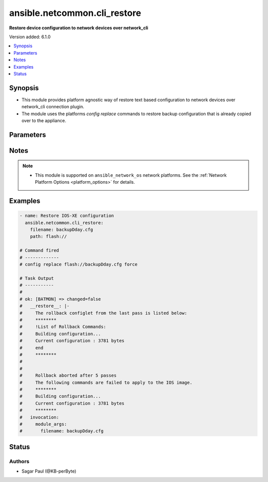 .. _ansible.netcommon.cli_restore_module:


*****************************
ansible.netcommon.cli_restore
*****************************

**Restore device configuration to network devices over network_cli**


Version added: 6.1.0

.. contents::
   :local:
   :depth: 1


Synopsis
--------
- This module provides platform agnostic way of restore text based configuration to network devices over network_cli connection plugin.
- The module uses the platforms `config replace` commands to restore backup configuration that is already copied over to the appliance.




Parameters
----------

.. raw:: html

    <table  border=0 cellpadding=0 class="documentation-table">
        <tr>
            <th colspan="1">Parameter</th>
            <th>Choices/<font color="blue">Defaults</font></th>
            <th width="100%">Comments</th>
        </tr>
            <tr>
                <td colspan="1">
                    <div class="ansibleOptionAnchor" id="parameter-"></div>
                    <b>filename</b>
                    <a class="ansibleOptionLink" href="#parameter-" title="Permalink to this option"></a>
                    <div style="font-size: small">
                        <span style="color: purple">string</span>
                    </div>
                </td>
                <td>
                </td>
                <td>
                        <div>Filename of the backup file, present in the appliance where the restore operation is to be performed. Check appliance for the configuration backup file name.</div>
                </td>
            </tr>
            <tr>
                <td colspan="1">
                    <div class="ansibleOptionAnchor" id="parameter-"></div>
                    <b>path</b>
                    <a class="ansibleOptionLink" href="#parameter-" title="Permalink to this option"></a>
                    <div style="font-size: small">
                        <span style="color: purple">string</span>
                    </div>
                </td>
                <td>
                </td>
                <td>
                        <div>The location in the target appliance where the file containing the backup exists. The path and the filename together create the input to the config replace command,</div>
                        <div>For an IOSXE appliance the path pattern is flash://&lt;filename&gt;</div>
                </td>
            </tr>
    </table>
    <br/>


Notes
-----

.. note::
   - This module is supported on ``ansible_network_os`` network platforms. See the :ref:`Network Platform Options <platform_options>` for details.



Examples
--------

.. code-block:: yaml

    - name: Restore IOS-XE configuration
      ansible.netcommon.cli_restore:
        filename: backupDday.cfg
        path: flash://

    # Command fired
    # -------------
    # config replace flash://backupDday.cfg force

    # Task Output
    # -----------
    #
    # ok: [BATMON] => changed=false
    #   __restore__: |-
    #     The rollback configlet from the last pass is listed below:
    #     ********
    #     !List of Rollback Commands:
    #     Building configuration...
    #     Current configuration : 3781 bytes
    #     end
    #     ********
    #
    #
    #     Rollback aborted after 5 passes
    #     The following commands are failed to apply to the IOS image.
    #     ********
    #     Building configuration...
    #     Current configuration : 3781 bytes
    #     ********
    #   invocation:
    #     module_args:
    #       filename: backupDday.cfg




Status
------


Authors
~~~~~~~

- Sagar Paul (@KB-perByte)

